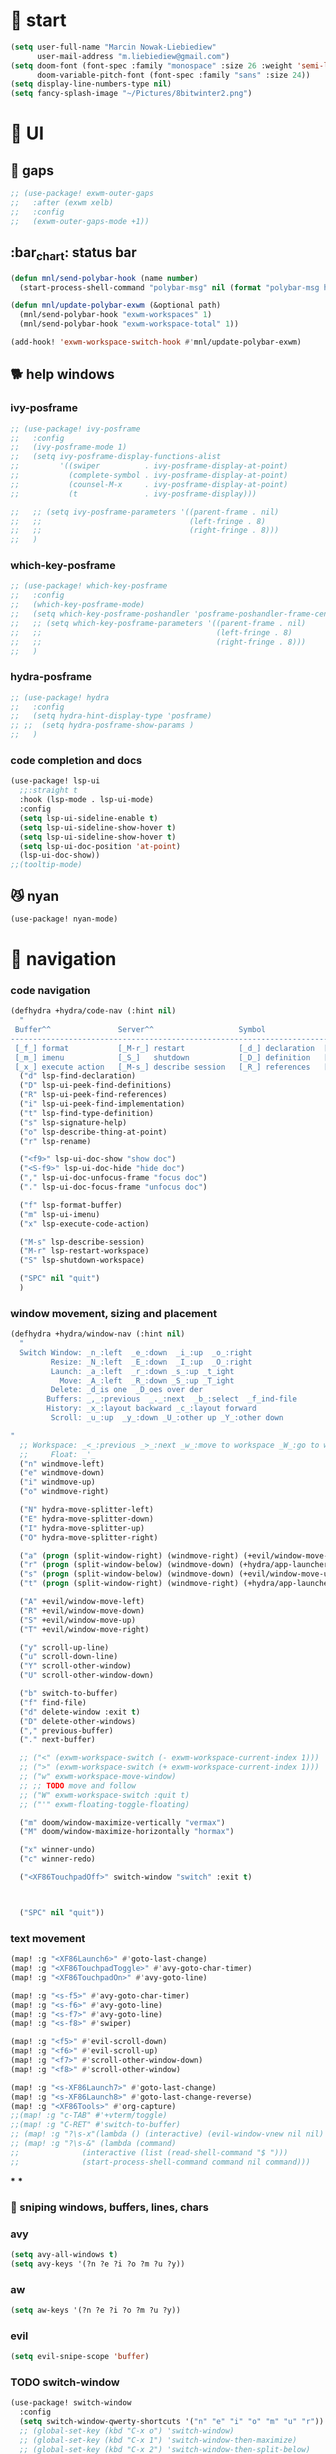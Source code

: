 #+STARTUP: overview
#+VISIBILITY: folded

* 🏇 start
#+begin_src emacs-lisp
(setq user-full-name "Marcin Nowak-Liebiediew"
      user-mail-address "m.liebiediew@gmail.com")
(setq doom-font (font-spec :family "monospace" :size 26 :weight 'semi-light)
      doom-variable-pitch-font (font-spec :family "sans" :size 24))
(setq display-line-numbers-type nil)
(setq fancy-splash-image "~/Pictures/8bitwinter2.png")
#+end_src
* 💄 UI
** 🌌 gaps
#+begin_src emacs-lisp
;; (use-package! exwm-outer-gaps
;;   :after (exwm xelb)
;;   :config
;;   (exwm-outer-gaps-mode +1))
#+end_src
** :bar_chart: status bar
#+begin_src emacs-lisp
(defun mnl/send-polybar-hook (name number)
  (start-process-shell-command "polybar-msg" nil (format "polybar-msg hook %s %s" name number)))

(defun mnl/update-polybar-exwm (&optional path)
  (mnl/send-polybar-hook "exwm-workspaces" 1)
  (mnl/send-polybar-hook "exwm-workspace-total" 1))

(add-hook! 'exwm-workspace-switch-hook #'mnl/update-polybar-exwm)
#+end_src
** 🐕 help windows
*** ivy-posframe
#+begin_src emacs-lisp
;; (use-package! ivy-posframe
;;   :config
;;   (ivy-posframe-mode 1)
;;   (setq ivy-posframe-display-functions-alist
;;         '((swiper          . ivy-posframe-display-at-point)
;;           (complete-symbol . ivy-posframe-display-at-point)
;;           (counsel-M-x     . ivy-posframe-display-at-point)
;;           (t               . ivy-posframe-display)))

;;   ;; (setq ivy-posframe-parameters '((parent-frame . nil)
;;   ;;                                 (left-fringe . 8)
;;   ;;                                 (right-fringe . 8)))
;;   )
#+end_src
*** which-key-posframe
#+begin_src emacs-lisp
;; (use-package! which-key-posframe
;;   :config
;;   (which-key-posframe-mode)
;;   (setq which-key-posframe-poshandler 'posframe-poshandler-frame-center)
;;   ;; (setq which-key-posframe-parameters '((parent-frame . nil)
;;   ;;                                       (left-fringe . 8)
;;   ;;                                       (right-fringe . 8)))
;;   )

#+end_src
*** hydra-posframe
#+begin_src emacs-lisp
;; (use-package! hydra
;;   :config
;;   (setq hydra-hint-display-type 'posframe)
;; ;;  (setq hydra-posframe-show-params )
;;   )
#+end_src
*** code completion and docs
#+begin_src emacs-lisp
(use-package! lsp-ui
  ;;:straight t
  :hook (lsp-mode . lsp-ui-mode)
  :config
  (setq lsp-ui-sideline-enable t)
  (setq lsp-ui-sideline-show-hover t)
  (setq lsp-ui-sideline-show-hover t)
  (setq lsp-ui-doc-position 'at-point)
  (lsp-ui-doc-show))
;;(tooltip-mode)
#+end_src
** 😼 nyan
#+begin_src emacs-lisp
(use-package! nyan-mode)
#+end_src
* 🧭 navigation
*** code navigation
#+begin_src emacs-lisp
(defhydra +hydra/code-nav (:hint nil)
  "
 Buffer^^               Server^^                   Symbol
-------------------------------------------------------------------------------------
 [_f_] format           [_M-r_] restart            [_d_] declaration  [_i_] implementation  [_o_] documentation
 [_m_] imenu            [_S_]   shutdown           [_D_] definition   [_t_] type            [_r_] rename
 [_x_] execute action   [_M-s_] describe session   [_R_] references   [_s_] signature"
  ("d" lsp-find-declaration)
  ("D" lsp-ui-peek-find-definitions)
  ("R" lsp-ui-peek-find-references)
  ("i" lsp-ui-peek-find-implementation)
  ("t" lsp-find-type-definition)
  ("s" lsp-signature-help)
  ("o" lsp-describe-thing-at-point)
  ("r" lsp-rename)

  ("<f9>" lsp-ui-doc-show "show doc")
  ("<S-f9>" lsp-ui-doc-hide "hide doc")
  ("," lsp-ui-doc-unfocus-frame "focus doc")
  ("." lsp-ui-doc-focus-frame "unfocus doc")

  ("f" lsp-format-buffer)
  ("m" lsp-ui-imenu)
  ("x" lsp-execute-code-action)

  ("M-s" lsp-describe-session)
  ("M-r" lsp-restart-workspace)
  ("S" lsp-shutdown-workspace)

  ("SPC" nil "quit")
  )
#+end_src
***  window movement, sizing and placement
#+begin_src emacs-lisp
(defhydra +hydra/window-nav (:hint nil)
  "
  Switch Window: _n_:left  _e_:down  _i_:up  _o_:right
         Resize: _N_:left  _E_:down  _I_:up  _O_:right
         Launch: _a_:left  _r_:down _s_:up _t_ight
           Move: _A_:left  _R_:down _S_:up _T_ight
         Delete: _d_is one  _D_oes over der
        Buffers: _,_:previous  _._:next  _b_:select  _f_ind-file
        History: _x_:layout backward _c_:layout forward
         Scroll: _u_:up  _y_:down _U_:other up _Y_:other down

"
  ;; Workspace: _<_:previous _>_:next _w_:move to workspace _W_:go to workspace
  ;;     Float: _'_
  ("n" windmove-left)
  ("e" windmove-down)
  ("i" windmove-up)
  ("o" windmove-right)

  ("N" hydra-move-splitter-left)
  ("E" hydra-move-splitter-down)
  ("I" hydra-move-splitter-up)
  ("O" hydra-move-splitter-right)

  ("a" (progn (split-window-right) (windmove-right) (+evil/window-move-left) (+hydra/app-launcher/body) (hydra-push '(+hydra/app-launcher/body))) :exit t)
  ("r" (progn (split-window-below) (windmove-down) (+hydra/app-launcher/body) (hydra-push '(+hydra/app-launcher/body))) :exit t)
  ("s" (progn (split-window-below) (windmove-down) (+evil/window-move-up) (+hydra/app-launcher/body) (hydra-push '(+hydra/app-launcher/body))) :exit t)
  ("t" (progn (split-window-right) (windmove-right) (+hydra/app-launcher/body) (hydra-push '(+hydra/app-launcher/body))) :exit t)

  ("A" +evil/window-move-left)
  ("R" +evil/window-move-down)
  ("S" +evil/window-move-up)
  ("T" +evil/window-move-right)

  ("y" scroll-up-line)
  ("u" scroll-down-line)
  ("Y" scroll-other-window)
  ("U" scroll-other-window-down)

  ("b" switch-to-buffer)
  ("f" find-file)
  ("d" delete-window :exit t)
  ("D" delete-other-windows)
  ("," previous-buffer)
  ("." next-buffer)

  ;; ("<" (exwm-workspace-switch (- exwm-workspace-current-index 1)))
  ;; (">" (exwm-workspace-switch (+ exwm-workspace-current-index 1)))
  ;; ("w" exwm-workspace-move-window)
  ;; ;; TODO move and follow
  ;; ("W" exwm-workspace-switch :quit t)
  ;; ("'" exwm-floating-toggle-floating)

  ("m" doom/window-maximize-vertically "vermax")
  ("M" doom/window-maximize-horizontally "hormax")

  ("x" winner-undo)
  ("c" winner-redo)

  ("<XF86TouchpadOff>" switch-window "switch" :exit t)



  ("SPC" nil "quit"))
#+end_src
*** text movement
#+begin_src emacs-lisp
(map! :g "<XF86Launch6>" #'goto-last-change)
(map! :g "<XF86TouchpadToggle>" #'avy-goto-char-timer)
(map! :g "<XF86TouchpadOn>" #'avy-goto-line)

(map! :g "<s-f5>" #'avy-goto-char-timer)
(map! :g "<s-f6>" #'avy-goto-line)
(map! :g "<s-f7>" #'avy-goto-line)
(map! :g "<s-f8>" #'swiper)

(map! :g "<f5>" #'evil-scroll-down)
(map! :g "<f6>" #'evil-scroll-up)
(map! :g "<f7>" #'scroll-other-window-down)
(map! :g "<f8>" #'scroll-other-window)

(map! :g "<s-XF86Launch7>" #'goto-last-change)
(map! :g "<s-XF86Launch8>" #'goto-last-change-reverse)
(map! :g "<XF86Tools>" #'org-capture)
;;(map! :g "c-TAB" #'+vterm/toggle)
;;(map! :g "C-RET" #'switch-to-buffer)
;; (map! :g "?\s-x"(lambda () (interactive) (evil-window-vnew nil nil) (dired "~")))
;; (map! :g "?\s-&" (lambda (command)
;;              (interactive (list (read-shell-command "$ ")))
;;              (start-process-shell-command command nil command)))
#+end_src
***
***

*** 🎯 sniping windows, buffers, lines, chars
*** avy
#+begin_src emacs-lisp
(setq avy-all-windows t)
(setq avy-keys '(?n ?e ?i ?o ?m ?u ?y))
#+end_src
*** aw
#+begin_src emacs-lisp
(setq aw-keys '(?n ?e ?i ?o ?m ?u ?y))
#+end_src
*** evil
#+begin_src emacs-lisp
(setq evil-snipe-scope 'buffer)
#+end_src
*** TODO switch-window
#+begin_src emacs-lisp
(use-package! switch-window
  :config
  (setq switch-window-qwerty-shortcuts '("n" "e" "i" "o" "m" "u" "r"))
  ;; (global-set-key (kbd "C-x o") 'switch-window)
  ;; (global-set-key (kbd "C-x 1") 'switch-window-then-maximize)
  ;; (global-set-key (kbd "C-x 2") 'switch-window-then-split-below)
  ;; (global-set-key (kbd "C-x 3") 'switch-window-then-split-right)
  ;; (global-set-key (kbd "C-x 0") 'switch-window-then-delete)

  ;; (global-set-key (kbd "C-x 4 d") 'switch-window-then-dired)
  ;; (global-set-key (kbd "C-x 4 f") 'switch-window-then-find-file)
  ;; (global-set-key (kbd "C-x 4 m") 'switch-window-then-compose-mail)
  ;; (global-set-key (kbd "C-x 4 r") 'switch-window-then-find-file-read-only)

  ;; (global-set-key (kbd "C-x 4 C-f") 'switch-window-then-find-file)
  ;; (global-set-key (kbd "C-x 4 C-o") 'switch-window-then-display-buffer)

  ;; (global-set-key (kbd "C-x 4 0") 'switch-window-then-kill-buffer)
  ;; (defvar switch-window-extra-map
  ;;   (let ((map (make-sparse-keymap)))
  ;;     (define-key map (kbd "i") 'switch-window-mvborder-up)
  ;;     (define-key map (kbd "k") 'switch-window-mvborder-down)
  ;;     (define-key map (kbd "j") 'switch-window-mvborder-left)
  ;;     (define-key map (kbd "l") 'switch-window-mvborder-right)
  ;;     (define-key map (kbd "b") 'balance-windows)
  ;;     (define-key map (kbd "SPC") 'switch-window-resume-auto-resize-window)
  ;;     map)
  ;;   "Extra keymap for ‘switch-window’ input.
  ;; Note: at the moment, it cannot bind commands, which will
  ;; increase or decrease window's number, for example:
  ;; `split-window-below' `split-window-right' `maximize'.")
  )
#+end_src
*** 📜 history
#+begin_src emacs-lisp
#+end_src
*** 🔎 search
#+begin_src emacs-lisp
#+end_src
*** 🥐 code
#+begin_src emacs-lisp
(map! :g "s-t" #'lsp-describe-thing-at-point)
(map! :g "s-d" #'lsp-goto-type-definition)
#+end_src

* ⌨ map
#+begin_src emacs-lisp
(setq-default evil-escape-key-sequence "ii")
(setq-default evil-escape-delay 0.2)

(map! :g "<XF86Launch6>"  #'+hydra/code-nav/body)
(map! :g "<XF86Launch6>"  #'+hydra/code-nav/body)
(map! :g "<f9>"  #'+hydra/code-nav/body)
(map! :g "<XF86TouchpadOff>"  #'+hydra/window-nav/body)
(map! :g "<XF86TouchpadOff>"  #'+hydra/window-nav/body)
#+end_src
** utils
#+begin_src emacs-lisp
(defvar hydra-stack nil)

(defun hydra-push (expr)
  (push `(lambda () ,expr) hydra-stack))

(defun hydra-pop ()
  (interactive)
  (let ((x (pop hydra-stack)))
    (when x
      (funcall x))))
#+end_src
* ⚙ toolchains
** Rust
#+begin_src emacs-lisp
(after! rustic
  (setq lsp-rust-server 'rust-analyzer)
  (setq rustic-lsp-server 'rust-analyzer))
#+end_src
** JS
#+begin_src emacs-lisp
                                        ; (require 'svelte-mode)
#+end_src
* 🗄 organize
** 📽 projects
#+begin_src emacs-lisp
(setq projectile-project-search-path '("~/Projects/"))
#+end_src
** 🦄 org
*** clockin
#+begin_src emacs-lisp
(defun in-same-heading-as-clock-p ()
  "Check if the cursor is in the same heading as the current clock.
That means:
1. There is a current clock
2. The cursor is in the same buffer as that clock.
3. The cursor is in the same heading as that clock."
  (let ((cb (current-buffer))
        (clockb (marker-buffer org-clock-marker))
        clock-hb
        cursor-hb)

    (when (and
           clockb             ; clock buffer
           ;; clock buffer is the same as this buffer
           (eq cb clockb))
      (setq clock-hb (save-excursion
                       (goto-char (marker-position org-clock-marker))
                       (org-back-to-heading t)
                       (point))
            cursor-hb (save-excursion
                        (org-back-to-heading t)
                        (point)))
      (= cursor-hb clock-hb))))

(defun action-1 ()
  (cond
   ;; clock is running in this heading, do nothing
   ((in-same-heading-as-clock-p)
    nil)

   ;; clock is running in another heading. IF this heading has autoclock
   ((and (marker-buffer org-clock-marker)
         (not (in-same-heading-as-clock-p)))
    ;; first clock out
    (org-clock-out)
    (when (org-entry-get (point) "AUTOCLOCK")
      (org-clock-in)))
   ;; no clock is running, and
   ((and (null (marker-buffer org-clock-marker))
         (org-entry-get (point) "AUTOCLOCK"))
    (org-clock-in))))


(add-hook! 'post-command-hook 'action-1)
#+end_src
*** rest
#+begin_src emacs-lisp
(defun efs/org-font-setup ()
  ;; Replace list hyphen with dot
  (font-lock-add-keywords 'org-mode
                          '(("^ *\\([-]\\) "
                             (0 (prog1 () (compose-region (match-beginning 1) (match-end 1) "•"))))))

  ;; Set faces for heading levels
  (dolist (face '((org-level-1 . 1.2)
                  (org-level-2 . 1.1)
                  (org-level-3 . 1.05)
                  (org-level-4 . 1.0)
                  (org-level-5 . 1.1)
                  (org-level-6 . 1.1)
                  (org-level-7 . 1.1)
                  (org-level-8 . 1.1))))
  ;;    (set-face-attribute (car face) nil :font "Cantarell" :weight 'regular :height (cdr face)))

  ;; Ensure that anything that should be fixed-pitch in Org files appears that way
  (set-face-attribute 'org-block nil :foreground nil :inherit 'fixed-pitch)
  (set-face-attribute 'org-code nil   :inherit '(shadow fixed-pitch))
  (set-face-attribute 'org-table nil   :inherit '(shadow fixed-pitch))
  (set-face-attribute 'org-verbatim nil :inherit '(shadow fixed-pitch))
  (set-face-attribute 'org-special-keyword nil :inherit '(font-lock-comment-face fixed-pitch))
  (set-face-attribute 'org-meta-line nil :inherit '(font-lock-comment-face fixed-pitch))
  (set-face-attribute 'org-checkbox nil :inherit 'fixed-pitch))

#+end_src
the meat
#+begin_src emacs-lisp
(defun dw/read-file-as-string (path)
  (with-temp-buffer
    (insert-file-contents path)
    (buffer-string)))

(defun date-hook-fn ()
  (goto-char (line-end-position))
  (insert (format-time-string " :%m/%d/%Y %H:%M")))

(add-hook! 'org-checkbox-statistics-hook 'date-hook-fn)

(after! org
  (setq org-src-window-setup 'current-window
        org-return-follows-link t
        org-babel-load-languages '((emacs-lisp . t)
                                   (python . t)
                                   (ob-python . t)
                                   (dot . t)
                                   (C . t)
                                   (R . t))
        org-confirm-babel-evaluate nil
        org-use-speed-commands t
        org-catch-invisible-edits 'show


        org-preview-latex-image-directory "/tmp/ltximg/"
        org-structure-template-alist '(("a" . "export ascii")
                                       ("c" . "center")
                                       ("C" . "comment")
                                       ("e" . "example")
                                       ("E" . "export")
                                       ("h" . "export html")
                                       ("l" . "export latex")
                                       ("q" . "quote")
                                       ("s" . "src")
                                       ("v" . "verse")
                                       ("el" . "src emacs-lisp")
                                       ("d" . "definition")
                                       ("t" . "theorem"))))

(use-package! org
  ;; :hook (org-mode . efs/org-font-setup)
  :config
  (require 'org-habit)
  (add-to-list 'org-modules 'org-habit)
  (setq org-habit-graph-column 60)
  (setq org-display-inline-images t)
  (setq org-redisplay-inline-images t)
  (setq org-startup-with-inline-images "inlineimages")
  (setq org-ellipsis " ▾")

  (setq org-agenda-files
        (append
         ;; '("~/org/roam/tasks.org"
         ;;          "~/org/roam/archive.org"
         ;;          "~/org/roam/habits.org"
         ;;          "~/org/roam/routine.org"
         ;;          "~/org/raom/birthdays.org")
         (list "~/org/roam/personal/plan")
         (list "~/org/roam/personal/health")
         (list "~/org/roam/personal/health/body")
         (list "~/org/roam/personal/health/mind")
         (list "~/org/roam/personal/health/money")
         (list "~/org/roam/personal/health/intake")
         (list "~/org/roam/personal/health/sport")
         (list "~/org/roam/personal/health/medical_services")
         (list "~/org/roam/personal/people")
         (list "~/org/roam/personal/grow")
         (list "~/org/roam/personal/daily")
         ))

  (setq org-agenda-start-with-log-mode t)
  (setq org-log-done 'time)
  (setq org-log-into-drawer t)

  (setq org-todo-keywords
        '((sequence "TODO(t)" "FOCUS(f)" "NEXT(n)" "|" "DONE(d!)")
          (sequence "LATER(l)" "BACKLOG(b)" "PLAN(p)" "WORKFLOW(W)" "READY(r)" "ACTIVE(a)" "REVIEW(v)" "WAIT(w@/!)" "HOLD(h)" "|" "COMPLETED(c)" "CANC(k@)")))


  (setq org-refile-targets
        '(("/home/marcin/org/roam/archive.org" :maxlevel . 1)
          ("/home/marcin/org/roam/tasks.org" :maxlevel . 1)))

  (advice-add 'org-refile :after 'org-save-all-org-buffers)
  (setq org-tag-alist
        '((:startgroup)
                                        ; Put mutually exclusive tags here
          (:endgroup)
          ("@errand" . ?E)
          ("@home" . ?H)
          ("@work" . ?W)
          ("agenda" . ?a)
          ("planning" . ?p)
          ("publish" . ?P)
          ("batch" . ?b)
          ("note" . ?n)
          ("idea" . ?i)))

  (setq org-agenda-custom-commands
        '(("d" "Dashboard"
           ((agenda "" ((org-deadline-warning-days 7)))
            (todo "FOCUS"
                  ((org-agenda-overriding-header "What's on the table")))
            (todo "NEXT"
                  ((org-agenda-overriding-header "Next Tasks")))
            (todo "TODO"
                  ((org-agenda-overriding-header "Todos")))
            (tags-todo "agenda/ACTIVE" ((org-agenda-overriding-header "Active Projects")))))

          ("n" "Next Tasks"
           ((todo "NEXT"
                  ((org-agenda-overriding-header "Next Tasks")))))

          ("W" "Work Tasks" tags-todo "+work-email")

          ;; Low-effort next actions
          ("e" tags-todo "+TODO=\"NEXT\"+Effort<15&+Effort>0"
           ((org-agenda-overriding-header "Low Effort Tasks")
            (org-agenda-max-todos 20)
            (org-agenda-files org-agenda-files)))

          ("w" "Workflow Status"
           ((todo "WAIT"
                  ((org-agenda-overriding-header "Waiting on External")
                   (org-agenda-files org-agenda-files)))
            (todo "REVIEW"
                  ((org-agenda-overriding-header "In Review")
                   (org-agenda-files org-agenda-files)))
            (todo "PLAN"
                  ((org-agenda-overriding-header "In Planning")
                   (org-agenda-todo-list-sublevels nil)
                   (org-agenda-files org-agenda-files)))
            (todo "BACKLOG"
                  ((org-agenda-overriding-header "Project Backlog")
                   (org-agenda-todo-list-sublevels nil)
                   (org-agenda-files org-agenda-files)))
            (todo "READY"
                  ((org-agenda-overriding-header "Ready for Work")
                   (org-agenda-files org-agenda-files)))
            (todo "ACTIVE"
                  ((org-agenda-overriding-header "Active Projects")
                   (org-agenda-files org-agenda-files)))
            (todo "COMPLETED"
                  ((org-agenda-overriding-header "Completed Projects")
                   (org-agenda-files org-agenda-files)))
            (todo "CANC"
                  ((org-agenda-overriding-header "Cancelled Projects")
                   (org-agenda-files org-agenda-files)))))))

  (setq org-capture-templates
        `(
          ("d" "Development")
          ("dh" "Habit" entry
           (file "~/org/roam/habits.org")
           "* TODO %?\nSCHEDULED: %<<%Y-%m-%d %a> +1d>\n:PROPERTIES:\n:STYLE:    habit\n:LAST_REPEAT: [2021-02-09 Fri 10:16]\n:END:\n:LOGBOOK:\n:END:")
          ("ds" "Skill" entry
           (file+headline "~/org/roam/development.org" "Skill")
           "* TODO %?")
          ("dc" "Career" entry
           (file+headline "~/org/roam/development.org" "Career")
           "* TODO %?")

          ("j" "Journaling" text (function org-roam-dailies-find-today ))

          ("l" "Languages and Computer Science")
          ("la" "Algorithms and Data Structures" entry
           (file+headline "~/org/roam/20201106041342-algorithms.org" "Inbox")
           "* %?")
          ("ls" "Computer Science" entry
           (file "~/org/roam/20201117110134-computer_science.org")
           "* %?")
          ("lr" "Rust" entry
           (file+headline "~/org/roam/20210103082401-rust.org" "Inbox")
           "* %?")
          ("lp" "Python" entry
           (file+headline "~/org/roam/20201213191218-python.org" "Inbox")
           "* %?")
          ("lj" "JavaScript & TypeScript" entry
           (file+headline "~/org/roam/20210219161112-javascript.org" "Inbox")
           "* %?")
          ("ll" "Emacs Lisp" entry
           (file+headline "~/org/roam/20210219161147-emacs_lisp.org" "Inbox")
           "* %?")
          ("ld" "Dart" entry
           (file+headline "~/org/roam/20210219161250-dart_flutter.org" "Inbox")
           "* %?")

          ("m" "Metrics Capture")
          ("mw" "Weight" table-line (file+headline "~/org/roam/metrics.org" "Weight")
           "| %U | %^{Weight} | %^{Notes} |" :kill-buffer t)
          ("me" "Checking Email" entry (file+olp+datetree "~/org/roam/metrics.org")
           "* Checking Email :email:\n\n%?" :clock-in :clock-resume :empty-lines 1)
          ("mc" "Cooking" entry (file+olp+datetree "~/org/roam/metrics.org")
           "* Checking Email :email:\n\n%?" :clock-in :clock-resume :empty-lines 1)
          ("ms" "Shopping" entry (file+olp+datetree "~/org/roam/metrics.org")
           "* Checking Email :email:\n\n%?" :clock-in :clock-resume :empty-lines 1)
          ("mt" "Cleaning" entry (file+olp+datetree "~/org/roam/metrics.org")
           "* Checking Email :email:\n\n%?" :clock-in :clock-resume :empty-lines 1)
          ("mr" "Ricing" entry (file+olp+datetree "~/org/roam/metrics.org")
           "* Checking Email :email:\n\n%?" :clock-in :clock-resume :empty-lines 1)

          ("o" "Link capture" entry
           (file+headline "~/org/roam/bookmarks.org" "INBOX")
           "* %a %U"
           :immediate-finish t)

          ("p" "Projects")
          ("pn" "Neal")
          ("pni" "Idea" entry (file+headline "~/org/projects/SDS.org" "Ideas"))
          ("pnm" "Meeting" entry (file+headline "~/org/projects/SDS.org" "Meetings")
           "* %<%I:%M %p> - %a :meetings:\n\n%?\n\n"
           :clock-in :clock-resume
           :empty-lines 1)
          ("pnt" "Task" entry (file+headline "~/org/projects/SDS.org" "Tasks")
           "* TODO %?\n  %U\n  %a\n  %i" :empty-lines 1)
          ("pj" "Jacob")
          ("pji" "Idea" entry (file+headline "~/org/projects/Jacob.org" "Ideas"))
          ("pjm" "Meeting" entry (file+headline "~/org/projects/Jacob.org" "Meetings")
           "* %<%I:%M %p> - %a :meetings:\n\n%?\n\n"
           :clock-in :clock-resume
           :empty-lines 1)
          ("pjt" "Task" entry (file+headline "~/org/projects/Jacob.org" "Tasks")
           "* TODO %?\n  %U\n  %a\n  %i" :empty-lines 1)

          ("t" "Tasks / Projects")
          ("tt" "Task" entry (file+olp "~/org/roam/tasks.org" "Inbox")
           "* TODO %?\n  %U\n  %a\n  %i" :empty-lines 1)
          ("tp" "Taxes and Law" entry (file+olp "~/org/roam/tasks.org" "Biurokcja")
           "* TODO %?\n  %U\n  %a\n  %i" :empty-lines 1)

          ("v" "Voice")
          ("vr" "start recording" nil (file+function "~/org/roam/voice/.org" (lambda () (interactive) (call-process-shell-command "audio-recorder -c start && audio-recorder -c hide" nil 0)))
           "* new recording %U %a"           )
          ("vs" "stop recording" nil (function (lambda () (interactive) (call-process-shell-command "audio-recorder -c stop && audio-recorder -c quit" nil 0))))
          ("va" "show app" nil (function (lambda () (interactive) (call-process-shell-command "audio-recorder -c show" nil 0))))
          ("vt" "hide app" nil (function (lambda () (interactive) (call-process-shell-command "audio-recorder -c hide" nil 0))))

          ("w" "Workflow")
          ("wa" "Apps Improvement" entry (file+olp "~/org/roam/workflow.org" "Apps")
           "* TODO %?\n  %U\n  %a\n  %i" :empty-lines 1)
          ("wc" "Capture Improvement" entry (file+olp "~/org/roam/workflow.org" "Capture")
           "* TODO %?\n  %U\n  %a\n  %i" :empty-lines 1)
          ("wf" "Functional Improvement" entry (file+olp "~/org/roam/workflow.org" "Functional")
           "* TODO %?\n  %U\n  %a\n  %i" :empty-lines 1)
          ("wi" "Idea" entry (file+olp "~/org/roam/workflow.org" "Inbox")
           "* TODO %?\n  %U\n  %a\n  %i" :empty-lines 1)
          ("wm" "MouseKiller" entry (file+olp "~/org/roam/workflow.org" "Mouse")
           "* TODO %?\n  %U\n  %a\n  %i" :empty-lines 1)
          ("wv" "Visual Improvement" entry (file+olp "~/org/roam/workflow.org" "Visual")
           "* TODO %?\n  %U\n  %a\n  %i" :empty-lines 1)
          ))


  (define-key global-map (kbd "C-c j")
    (lambda () (interactive) (org-capture nil "jj")))

  (efs/org-font-setup))



(setq org-html-validation-link nil)  ;; removes validation link from exported html file
(require 'org-protocol)
(setq org-protocol-default-template-key "o")

(setq deft-directory "~/org"
      deft-extensions '("txt" "org")
      deft-recursive t)
#+end_src
** 🧠 org-roam
#+begin_src emacs-lisp
(use-package! org-roam
  :config
  (setq org-directory "~/org/")
  (setq org-roam-dailies-directory "personal/daily/")
  (setq org-roam-tag-sources '(prop all-directories))
  (setq org-roam-graph-executable "/usr/bin/dot")
  (setq org-roam-graph-viewer "/usr/bin/firefox")
  (setq org-roam-prefer-id-links t)
  (setq org-roam-capture-immediate-template '(("d" "default" plain (function org-roam--capture-get-point)
                                               "%?"
                                               :file-name "${slug}"
                                               :head
                                               "#+TITLE: ${title}\n#+created_at:%T\n#+roam_tags: Empty\n\n%?\n* Inbox \n\n* Connected"
                                               :unnarrowed t
                                               :immediate-finish t)))

  (setq org-roam-capture-templates '(("n" "new" plain (function org-roam-capture--get-point)
                                      "%?"
                                      :file-name "${slug}"
                                      :head
                                      "#+TITLE: ${title}\n#+created_at:%T\n#+roam_tags: Empty\n\n%?\n* Inbox \n\n* Connected"
                                      :immediate-finish nil
                                      :unnarrowed t)
                                     ("i" "inbox" plain (function org-roam-capture--get-point)
                                      "** %?"
                                      :file-name "${slug}"
                                      :olp ("Inbox")
                                      :immediate-finish nil
                                      :unnarrowed nil)
                                     ("r" "resources" plain (function org-roam-capture--get-point)
                                      "- %?"
                                      :file-name "${slug}"
                                      :olp ("Resources")
                                      :immediate-finish nil
                                      :unnarrowed nil)
                                     )
        )
  (setq org-roam-dailies-capture-templates
        `(("d" "default" entry
           #'org-roam-capture--get-point
           :file-name "personal/daily/%<%Y-%m-%d>"
           :head ,(dw/read-file-as-string "~/org/templates/journal.org")
           :olp ("Journal")
           :immediate-finish t
           )))
  (add-hook!
   'org-roam-capture-after-find-file-hook
   (lambda ()
     (org-id-get-create)
     (save-buffer)
     (org-roam-db-update)))
  (advice-add
   #'org-roam-link--replace-link-on-save
   :after
   #'my/replace-file-with-id-link)
  )
#+end_src
** org-roam-server
#+begin_src emacs-lisp
(use-package! org-roam-server
  :config
  (setq org-roam-server-host "127.0.0.1"
        org-roam-server-port 8080
        org-roam-server-authenticate nil
        org-roam-server-export-inline-images t
        org-roam-server-serve-files nil
        org-roam-server-served-file-extensions '("pdf" "mp4" "ogv")
        org-roam-server-network-poll t
        org-roam-server-network-arrows nil
        org-roam-server-network-label-truncate t
        org-roam-server-network-label-truncate-length 60
        org-roam-server-network-label-wrap-length 20))

(defun org-roam-server-open ()
  "Ensure the server is active, then open the roam graph."
  (interactive)
  (smartparens-global-mode -1)
  (org-roam-server-mode 1)
  (browse-url-xdg-open (format "http://localhost:%d" org-roam-server-port))
  (smartparens-global-mode 1))
(add-hook 'org-capture-mode-hook #'org-id-get-create)

;; automatically enable server-mode
(after! org-roam
  (smartparens-global-mode -1)
  (org-roam-server-mode)
  (smartparens-global-mode 1))
#+end_src
** table of contents
#+begin_src emacs-lisp
(use-package! toc-org
  :config
  (add-hook! 'org-mode-hook 'toc-org-mode)
  (add-hook! 'markdown-mode-hook 'toc-org-mode)
  )
;; (if (require 'toc-org nil t)
;;     (add-hook 'org-mode-hook 'toc-org-mode)

;;   ;; enable in markdown, too
;;   (add-hook 'markdown-mode-hook 'toc-org-mode)
;;   (define-key markdown-mode-map (kbd "\C-c\C-o") 'toc-org-markdown-follow-thing-at-point))
;; (warn "toc-org not found"))
#+end_src
** V1 -> V2 migration
#+begin_src emacs-lisp
(defun my/replace-file-with-id-link ()
  "Replaces file links with ID links where possible in current buffer."
  (interactive)
  (let (path desc)
    (org-with-point-at 1
      (while (re-search-forward org-link-bracket-re nil t)
        (setq desc (match-string 2))
        (when-let ((link (save-match-data (org-element-lineage (org-element-context) '(link) t))))
          (when (string-equal "file" (org-element-property :type link))
            (setq path (expand-file-name (org-element-property :path link)))
            (replace-match "")
            (insert (org-roam-format-link path desc))))))))

;; (dolist (file (org-roam--list-all-files))
;;   (with-current-buffer (or (find-buffer-visiting file)
;;                            (find-file-noselect file))
;;     (org-with-point-at 1
;;       (org-id-get-create))
;;     (save-buffer)))

;; (org-roam-db-build-cache)

;; (dolist (file (org-roam--list-all-files))
;;   (with-current-buffer (or (find-buffer-visiting file)
;;                            (find-file-noselect file))
;;     (my/replace-file-with-id-link)
;;     (save-buffer)))

;; (org-roam-db-build-cache)
#+end_src

* 📦 app
** shortcuts
all windows spawn inside currently selected buffer
#+begin_src emacs-lisp
;; (defhydra +hydra/app-launcher (:hint nil :exit t)
;;   "
;;   Anything: _r_un nything
;;      Stack: _s_:buffers browsers _f_iles
;;      Tools: _t_erminal _a_:browser _B_igger browser
;;      Files: current folder project folder
;;        PKS:
;;      Feeds: _m_ail _y_ss _h_ackernews _Y_eddit _4_chan
;;        Fun: _y_outube _w_aking up _m_spotify _M_soundcloud

;; "
;;   ("t" vterm)
;;   ("a" (lambda () (interactive) (start-process-shell-command "qutebrowser" nil "qutebrowser")))
;;   ("B" (lambda () (interactive) (start-process-shell-command "chromium" nil "chromium")))
;;   ("y" (lambda () (interactive) (start-process-shell-command "youtube" nil "qutebrowser youtube.com")))
;;   ("4" (lambda () (interactive) (start-process-shell-command "4chan" nil "qutebrowser 4chan.org")))
;;   ("h" (lambda () (interactive) (start-process-shell-command "HN" nil "qutebrowser news.ycombinator.com")))
;;   ("y" (lambda () (interactive) (start-process-shell-command "reddit" nil "qutebrowser reddit.com")))
;;   ("m" =mu4e)
;;   ("Y" elfeed)
;;   ("w" (lambda () (interactive) (start-process-shell-command "reddit" nil "qutebrowser https://app.wakingup.com/")))
;;   ("m" (lambda () (interactive) (start-process-shell-command "spotify" nil "/usr/bin/spotify")))
;;   ("M" soundklaus-my-favorites)
;;   ("s" switch-to-buffer)
;;   ("f" find-file)
;;   ("F" (lambda () (interactive) (start-process-shell-command "dolphin" nil "dolphin")))
;;   ("r" (lambda (command)
;;          (interactive (list (read-shell-command "$ ")))
;;          (start-process-shell-command command nil command)))
;;   ("q" nil)
;;   )
#+end_src
** 📧 mail
#+begin_src emacs-lisp

;; (use-package! mu4e
;;   ;; :load-path "/usr/share/emacs/site-lisp/mu4e/"
;;   ;; :defer 20 ; Wait until 20 seconds after startup
;;   :config

;;   ;; This is set to 't' to avoid mail syncing issues when using mbsync
;;   (setq mu4e-change-filenames-when-moving t)

;;   ;; Refresh mail using isync every 10 minutes
;;   (setq mu4e-update-interval (* 10 60))
;;   (setq mu4e-get-mail-command "mbsync -a")
;;   (setq mu4e-maildir "~/Mail")

;;   (setq mu4e-drafts-folder "/[Gmail]/Drafts")
;;   (setq mu4e-sent-folder   "/[Gmail]/Sent Mail")
;;   (setq mu4e-refile-folder "/[Gmail]/All Mail")
;;   (setq mu4e-trash-folder  "/[Gmail]/Kosz")
;;   (setq mu4e-bookmarks
;;         '((:name "Unread messages" :query "flag:unread AND NOT flag:trashed" :key ?i)
;;           (:name "Today's messages" :query "date:today..now" :key ?t)
;;           (:name "The Boss" :query "from:stallman" :key ?s)
;;           (:name "Last 7 days" :query "date:7d..now" :hide-unread t :key ?w)
;;           (:name "Messages with images" :query "mime:image/*" :key ?p)))
;;   (setq mu4e-maildir-shortcuts
;;         '((:maildir "/Inbox"    :key ?i)
;;           (:maildir "/[Gmail]/Sent Mail" :key ?s)
;;           (:maildir "/[Gmail]/Trash"     :key ?t)
;;           (:maildir "/[Gmail]/Drafts"    :key ?d)
;;           (:maildir "/[Gmail]/All Mail"  :key ?a)))
;;   (setq smtpmail-smtp-server "smtp.gmail.com"
;;         smtpmail-smtp-service 465
;;         smtpmail-stream-type  'ssl)
;;   (setq message-send-mail-function 'smtpmail-send-it)
;;   (setq mu4e-compose-signature "Marcin"))
#+end_src

** leetcode
#+begin_src emacs-lisp
(use-package! leetcode
  :config
  (setq leetcode-prefer-language "python3")
  (setq leetcode-prefer-sql "mysql")
  (setq leetcode-save-solutions t)
  (setq leetcode-directory "~/org/roam/science_and_engineering/formal_science/computer_science/algorithms_and_data_structures/leetcode"))
#+end_src
** 🔐 lastpass
#+begin_src emacs-lisp
;; (use-package! lastpass
;;   :config
;;   :after (exwm xelb)
;;   (setq lastpass-user "m.liebiediew@gmail.com")
;;   (setq lastpass-trust-login t)
;;   (lastpass-auth-source-enable))
#+end_src
** 🔊 emms
#+begin_src emacs-lisp
(use-package! emms
  :config
  (require 'emms-setup)
  (emms-standard)
  (emms-default-players)
  )
#+end_src
** 🌤 soundcloud
#+begin_src emacs-lisp
(use-package! soundklaus
  :commands
  (soundklaus-activities
   soundklaus-connect
   soundklaus-my-favorites
   soundklaus-my-playlists
   soundklaus-my-tracks
   soundklaus-playlists
   soundklaus-tracks))
#+end_src
** graphs
#+begin_src emacs-lisp
(use-package! graphviz-dot-mode
  :config
  (setq graphviz-dot-indent-width 4))

(use-package! company-graphviz-dot
  )
#+end_src
